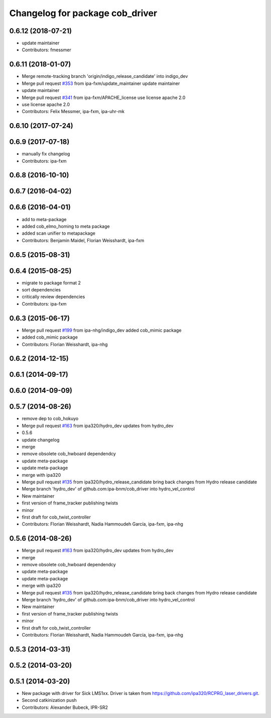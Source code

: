 ^^^^^^^^^^^^^^^^^^^^^^^^^^^^^^^^
Changelog for package cob_driver
^^^^^^^^^^^^^^^^^^^^^^^^^^^^^^^^

0.6.12 (2018-07-21)
-------------------
* update maintainer
* Contributors: fmessmer

0.6.11 (2018-01-07)
-------------------
* Merge remote-tracking branch 'origin/indigo_release_candidate' into indigo_dev
* Merge pull request `#353 <https://github.com/ipa320/cob_driver/issues/353>`_ from ipa-fxm/update_maintainer
  update maintainer
* update maintainer
* Merge pull request `#341 <https://github.com/ipa320/cob_driver/issues/341>`_ from ipa-fxm/APACHE_license
  use license apache 2.0
* use license apache 2.0
* Contributors: Felix Messmer, ipa-fxm, ipa-uhr-mk

0.6.10 (2017-07-24)
-------------------

0.6.9 (2017-07-18)
------------------
* manually fix changelog
* Contributors: ipa-fxm

0.6.8 (2016-10-10)
------------------

0.6.7 (2016-04-02)
------------------

0.6.6 (2016-04-01)
------------------
* add to meta-package
* added cob_elmo_homing to meta package
* added scan unifier to metapackage
* Contributors: Benjamin Maidel, Florian Weisshardt, ipa-fxm

0.6.5 (2015-08-31)
------------------

0.6.4 (2015-08-25)
------------------
* migrate to package format 2
* sort dependencies
* critically review dependencies
* Contributors: ipa-fxm

0.6.3 (2015-06-17)
------------------
* Merge pull request `#199 <https://github.com/ipa320/cob_driver/issues/199>`_ from ipa-nhg/indigo_dev
  added cob_mimic package
* added cob_mimic package
* Contributors: Florian Weisshardt, ipa-nhg

0.6.2 (2014-12-15)
------------------

0.6.1 (2014-09-17)
------------------

0.6.0 (2014-09-09)
------------------

0.5.7 (2014-08-26)
------------------
* remove dep to cob_hokuyo
* Merge pull request `#163 <https://github.com/ipa320/cob_driver/issues/163>`_ from ipa320/hydro_dev
  updates from hydro_dev
* 0.5.6
* update changelog
* merge
* remove obsolete cob_hwboard dependendcy
* update meta-package
* update meta-package
* merge with ipa320
* Merge pull request `#135 <https://github.com/ipa320/cob_driver/issues/135>`_ from ipa320/hydro_release_candidate
  bring back changes from Hydro release candidate
* Merge branch 'hydro_dev' of github.com:ipa-bnm/cob_driver into hydro_vel_control
* New maintainer
* first version of frame_tracker publishing twists
* minor
* first draft for cob_twist_controller
* Contributors: Florian Weisshardt, Nadia Hammoudeh García, ipa-fxm, ipa-nhg

0.5.6 (2014-08-26)
------------------
* Merge pull request `#163 <https://github.com/ipa320/cob_driver/issues/163>`_ from ipa320/hydro_dev
  updates from hydro_dev
* merge
* remove obsolete cob_hwboard dependendcy
* update meta-package
* update meta-package
* merge with ipa320
* Merge pull request `#135 <https://github.com/ipa320/cob_driver/issues/135>`_ from ipa320/hydro_release_candidate
  bring back changes from Hydro release candidate
* Merge branch 'hydro_dev' of github.com:ipa-bnm/cob_driver into hydro_vel_control
* New maintainer
* first version of frame_tracker publishing twists
* minor
* first draft for cob_twist_controller
* Contributors: Florian Weisshardt, Nadia Hammoudeh García, ipa-fxm, ipa-nhg

0.5.3 (2014-03-31)
------------------

0.5.2 (2014-03-20)
------------------

0.5.1 (2014-03-20)
------------------
* New package with driver for Sick LMS1xx. Driver is taken from https://github.com/ipa320/RCPRG_laser_drivers.git.
* Second catkinization push
* Contributors: Alexander Bubeck, IPR-SR2
